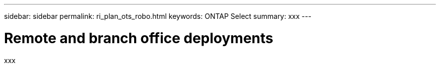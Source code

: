 ---
sidebar: sidebar
permalink: ri_plan_ots_robo.html
keywords: ONTAP Select
summary: xxx
---

= Remote and branch office deployments
:hardbreaks:
:nofooter:
:icons: font
:linkattrs:
:imagesdir: ./media/

[.lead]
xxx
